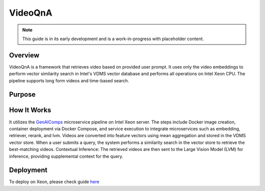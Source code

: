 .. _VideoQnA_Guide:

VideoQnA
#################

.. note:: This guide is in its early development and is a work-in-progress with
   placeholder content.

Overview
********

VideoQnA is a framework that retrieves video based on provided user prompt. It uses only the video embeddings to perform vector similarity search in Intel's VDMS vector database and performs all operations on Intel Xeon CPU. The pipeline supports long form videos and time-based search.

Purpose
*******

How It Works
************

It utilizes the `GenAIComps <https://github.com/opea-project/GenAIComps>`_ microservice pipeline on Intel Xeon server. The steps include Docker image creation, container deployment via Docker Compose, and service execution to integrate microservices such as embedding, retriever, rerank, and lvm. Videos are converted into feature vectors using mean aggregation and stored in the VDMS vector store. When a user submits a query, the system performs a similarity search in the vector store to retrieve the best-matching videos. Contextual Inference: The retrieved videos are then sent to the Large Vision Model (LVM) for inference, providing supplemental context for the query.

.. mermaid::

   ---
   config:
     flowchart:
     nodeSpacing: 400
     rankSpacing: 100
     curve: linear
   themeVariables:
     fontSize: 50px
   ---
   flowchart LR
       %% Colors %%
       classDef blue fill:#ADD8E6,stroke:#ADD8E6,stroke-width:2px,fill-opacity:0.5
       classDef orange fill:#FBAA60,stroke:#ADD8E6,stroke-width:2px,fill-opacity:0.5
       classDef orchid fill:#C26DBC,stroke:#ADD8E6,stroke-width:2px,fill-opacity:0.5
       classDef invisible fill:transparent,stroke:transparent;
       style VideoQnA-MegaService stroke:#000000
       %% Subgraphs %%
       subgraph VideoQnA-MegaService["VideoQnA-MegaService"]
           direction LR
           EM([Embedding MicroService]):::blue
           RET([Retrieval MicroService]):::blue
           RER([Rerank MicroService]):::blue
           LVM([LVM MicroService]):::blue
       end
       subgraph User Interface
           direction LR
           a([User Input Query]):::orchid
           UI([UI server<br>]):::orchid
           Ingest([Ingest<br>]):::orchid
       end

       LOCAL_RER{{Reranking service<br>}}
       CLIP_EM{{Embedding service <br>}}
       VDB{{Vector DB<br><br>}}
       V_RET{{Retriever service <br>}}
       Ingest{{Ingest data <br>}}
       DP([Data Preparation<br>]):::blue
       LVM_gen{{LVM Service <br>}}
       GW([VideoQnA GateWay<br>]):::orange

       %% Data Preparation flow
       %% Ingest data flow
       direction LR
       Ingest[Ingest data] --> UI
       UI --> DP
       DP <-.-> CLIP_EM

       %% Questions interaction
       direction LR
       a[User Input Query] --> UI
       UI --> GW
       GW <==> VideoQnA-MegaService
       EM ==> RET
       RET ==> RER
       RER ==> LVM

       %% Embedding service flow
       direction LR
       EM <-.-> CLIP_EM
       RET <-.-> V_RET
       RER <-.-> LOCAL_RER
       LVM <-.-> LVM_gen

       direction TB
       %% Vector DB interaction
       V_RET <-.->VDB
       DP <-.->VDB

Deployment
**********

To deploy on Xeon, please check guide `here <https://opea-project.github.io/latest/GenAIExamples/VideoQnA/docker_compose/intel/cpu/xeon/README.html>`_










